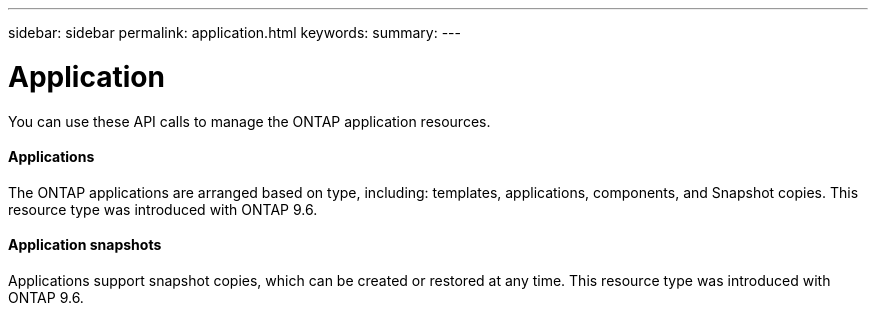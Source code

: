 ---
sidebar: sidebar
permalink: application.html
keywords:
summary:
---

= Application
:hardbreaks:
:nofooter:
:icons: font
:linkattrs:
:imagesdir: ./media/

//
// This file was created with NDAC Version 2.0 (August 17, 2020)
//
// 2020-12-10 15:58:00.715535
//

[.lead]
You can use these API calls to manage the ONTAP application resources.

==== Applications

The ONTAP applications are arranged based on type, including: templates, applications,  components, and Snapshot copies. This resource type was introduced with ONTAP 9.6.

==== Application snapshots

Applications support snapshot copies, which can be created or restored at any time. This resource type was introduced with ONTAP 9.6.
